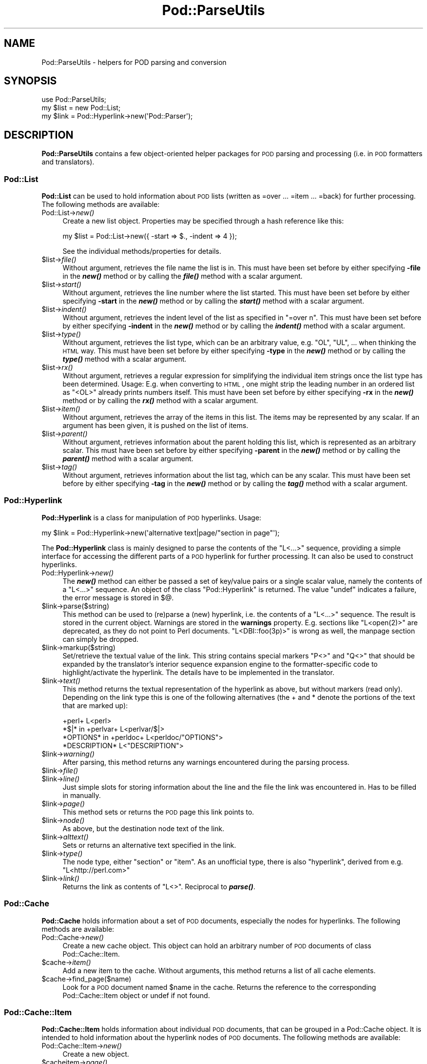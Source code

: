 .\" Automatically generated by Pod::Man 2.25 (Pod::Simple 3.20)
.\"
.\" Standard preamble:
.\" ========================================================================
.de Sp \" Vertical space (when we can't use .PP)
.if t .sp .5v
.if n .sp
..
.de Vb \" Begin verbatim text
.ft CW
.nf
.ne \\$1
..
.de Ve \" End verbatim text
.ft R
.fi
..
.\" Set up some character translations and predefined strings.  \*(-- will
.\" give an unbreakable dash, \*(PI will give pi, \*(L" will give a left
.\" double quote, and \*(R" will give a right double quote.  \*(C+ will
.\" give a nicer C++.  Capital omega is used to do unbreakable dashes and
.\" therefore won't be available.  \*(C` and \*(C' expand to `' in nroff,
.\" nothing in troff, for use with C<>.
.tr \(*W-
.ds C+ C\v'-.1v'\h'-1p'\s-2+\h'-1p'+\s0\v'.1v'\h'-1p'
.ie n \{\
.    ds -- \(*W-
.    ds PI pi
.    if (\n(.H=4u)&(1m=24u) .ds -- \(*W\h'-12u'\(*W\h'-12u'-\" diablo 10 pitch
.    if (\n(.H=4u)&(1m=20u) .ds -- \(*W\h'-12u'\(*W\h'-8u'-\"  diablo 12 pitch
.    ds L" ""
.    ds R" ""
.    ds C` ""
.    ds C' ""
'br\}
.el\{\
.    ds -- \|\(em\|
.    ds PI \(*p
.    ds L" ``
.    ds R" ''
'br\}
.\"
.\" Escape single quotes in literal strings from groff's Unicode transform.
.ie \n(.g .ds Aq \(aq
.el       .ds Aq '
.\"
.\" If the F register is turned on, we'll generate index entries on stderr for
.\" titles (.TH), headers (.SH), subsections (.SS), items (.Ip), and index
.\" entries marked with X<> in POD.  Of course, you'll have to process the
.\" output yourself in some meaningful fashion.
.ie \nF \{\
.    de IX
.    tm Index:\\$1\t\\n%\t"\\$2"
..
.    nr % 0
.    rr F
.\}
.el \{\
.    de IX
..
.\}
.\"
.\" Accent mark definitions (@(#)ms.acc 1.5 88/02/08 SMI; from UCB 4.2).
.\" Fear.  Run.  Save yourself.  No user-serviceable parts.
.    \" fudge factors for nroff and troff
.if n \{\
.    ds #H 0
.    ds #V .8m
.    ds #F .3m
.    ds #[ \f1
.    ds #] \fP
.\}
.if t \{\
.    ds #H ((1u-(\\\\n(.fu%2u))*.13m)
.    ds #V .6m
.    ds #F 0
.    ds #[ \&
.    ds #] \&
.\}
.    \" simple accents for nroff and troff
.if n \{\
.    ds ' \&
.    ds ` \&
.    ds ^ \&
.    ds , \&
.    ds ~ ~
.    ds /
.\}
.if t \{\
.    ds ' \\k:\h'-(\\n(.wu*8/10-\*(#H)'\'\h"|\\n:u"
.    ds ` \\k:\h'-(\\n(.wu*8/10-\*(#H)'\`\h'|\\n:u'
.    ds ^ \\k:\h'-(\\n(.wu*10/11-\*(#H)'^\h'|\\n:u'
.    ds , \\k:\h'-(\\n(.wu*8/10)',\h'|\\n:u'
.    ds ~ \\k:\h'-(\\n(.wu-\*(#H-.1m)'~\h'|\\n:u'
.    ds / \\k:\h'-(\\n(.wu*8/10-\*(#H)'\z\(sl\h'|\\n:u'
.\}
.    \" troff and (daisy-wheel) nroff accents
.ds : \\k:\h'-(\\n(.wu*8/10-\*(#H+.1m+\*(#F)'\v'-\*(#V'\z.\h'.2m+\*(#F'.\h'|\\n:u'\v'\*(#V'
.ds 8 \h'\*(#H'\(*b\h'-\*(#H'
.ds o \\k:\h'-(\\n(.wu+\w'\(de'u-\*(#H)/2u'\v'-.3n'\*(#[\z\(de\v'.3n'\h'|\\n:u'\*(#]
.ds d- \h'\*(#H'\(pd\h'-\w'~'u'\v'-.25m'\f2\(hy\fP\v'.25m'\h'-\*(#H'
.ds D- D\\k:\h'-\w'D'u'\v'-.11m'\z\(hy\v'.11m'\h'|\\n:u'
.ds th \*(#[\v'.3m'\s+1I\s-1\v'-.3m'\h'-(\w'I'u*2/3)'\s-1o\s+1\*(#]
.ds Th \*(#[\s+2I\s-2\h'-\w'I'u*3/5'\v'-.3m'o\v'.3m'\*(#]
.ds ae a\h'-(\w'a'u*4/10)'e
.ds Ae A\h'-(\w'A'u*4/10)'E
.    \" corrections for vroff
.if v .ds ~ \\k:\h'-(\\n(.wu*9/10-\*(#H)'\s-2\u~\d\s+2\h'|\\n:u'
.if v .ds ^ \\k:\h'-(\\n(.wu*10/11-\*(#H)'\v'-.4m'^\v'.4m'\h'|\\n:u'
.    \" for low resolution devices (crt and lpr)
.if \n(.H>23 .if \n(.V>19 \
\{\
.    ds : e
.    ds 8 ss
.    ds o a
.    ds d- d\h'-1'\(ga
.    ds D- D\h'-1'\(hy
.    ds th \o'bp'
.    ds Th \o'LP'
.    ds ae ae
.    ds Ae AE
.\}
.rm #[ #] #H #V #F C
.\" ========================================================================
.\"
.IX Title "Pod::ParseUtils 3"
.TH Pod::ParseUtils 3 "2012-02-19" "perl v5.16.3" "Perl Programmers Reference Guide"
.\" For nroff, turn off justification.  Always turn off hyphenation; it makes
.\" way too many mistakes in technical documents.
.if n .ad l
.nh
.SH "NAME"
Pod::ParseUtils \- helpers for POD parsing and conversion
.SH "SYNOPSIS"
.IX Header "SYNOPSIS"
.Vb 1
\&  use Pod::ParseUtils;
\&
\&  my $list = new Pod::List;
\&  my $link = Pod::Hyperlink\->new(\*(AqPod::Parser\*(Aq);
.Ve
.SH "DESCRIPTION"
.IX Header "DESCRIPTION"
\&\fBPod::ParseUtils\fR contains a few object-oriented helper packages for
\&\s-1POD\s0 parsing and processing (i.e. in \s-1POD\s0 formatters and translators).
.SS "Pod::List"
.IX Subsection "Pod::List"
\&\fBPod::List\fR can be used to hold information about \s-1POD\s0 lists
(written as =over ... =item ... =back) for further processing.
The following methods are available:
.IP "Pod::List\->\fInew()\fR" 4
.IX Item "Pod::List->new()"
Create a new list object. Properties may be specified through a hash
reference like this:
.Sp
.Vb 1
\&  my $list = Pod::List\->new({ \-start => $., \-indent => 4 });
.Ve
.Sp
See the individual methods/properties for details.
.ie n .IP "$list\->\fIfile()\fR" 4
.el .IP "\f(CW$list\fR\->\fIfile()\fR" 4
.IX Item "$list->file()"
Without argument, retrieves the file name the list is in. This must
have been set before by either specifying \fB\-file\fR in the \fB\f(BInew()\fB\fR
method or by calling the \fB\f(BIfile()\fB\fR method with a scalar argument.
.ie n .IP "$list\->\fIstart()\fR" 4
.el .IP "\f(CW$list\fR\->\fIstart()\fR" 4
.IX Item "$list->start()"
Without argument, retrieves the line number where the list started.
This must have been set before by either specifying \fB\-start\fR in the
\&\fB\f(BInew()\fB\fR method or by calling the \fB\f(BIstart()\fB\fR method with a scalar
argument.
.ie n .IP "$list\->\fIindent()\fR" 4
.el .IP "\f(CW$list\fR\->\fIindent()\fR" 4
.IX Item "$list->indent()"
Without argument, retrieves the indent level of the list as specified
in \f(CW\*(C`=over n\*(C'\fR. This must have been set before by either specifying
\&\fB\-indent\fR in the \fB\f(BInew()\fB\fR method or by calling the \fB\f(BIindent()\fB\fR method
with a scalar argument.
.ie n .IP "$list\->\fItype()\fR" 4
.el .IP "\f(CW$list\fR\->\fItype()\fR" 4
.IX Item "$list->type()"
Without argument, retrieves the list type, which can be an arbitrary value,
e.g. \f(CW\*(C`OL\*(C'\fR, \f(CW\*(C`UL\*(C'\fR, ... when thinking the \s-1HTML\s0 way.
This must have been set before by either specifying
\&\fB\-type\fR in the \fB\f(BInew()\fB\fR method or by calling the \fB\f(BItype()\fB\fR method
with a scalar argument.
.ie n .IP "$list\->\fIrx()\fR" 4
.el .IP "\f(CW$list\fR\->\fIrx()\fR" 4
.IX Item "$list->rx()"
Without argument, retrieves a regular expression for simplifying the 
individual item strings once the list type has been determined. Usage:
E.g. when converting to \s-1HTML\s0, one might strip the leading number in
an ordered list as \f(CW\*(C`<OL>\*(C'\fR already prints numbers itself.
This must have been set before by either specifying
\&\fB\-rx\fR in the \fB\f(BInew()\fB\fR method or by calling the \fB\f(BIrx()\fB\fR method
with a scalar argument.
.ie n .IP "$list\->\fIitem()\fR" 4
.el .IP "\f(CW$list\fR\->\fIitem()\fR" 4
.IX Item "$list->item()"
Without argument, retrieves the array of the items in this list.
The items may be represented by any scalar.
If an argument has been given, it is pushed on the list of items.
.ie n .IP "$list\->\fIparent()\fR" 4
.el .IP "\f(CW$list\fR\->\fIparent()\fR" 4
.IX Item "$list->parent()"
Without argument, retrieves information about the parent holding this
list, which is represented as an arbitrary scalar.
This must have been set before by either specifying
\&\fB\-parent\fR in the \fB\f(BInew()\fB\fR method or by calling the \fB\f(BIparent()\fB\fR method
with a scalar argument.
.ie n .IP "$list\->\fItag()\fR" 4
.el .IP "\f(CW$list\fR\->\fItag()\fR" 4
.IX Item "$list->tag()"
Without argument, retrieves information about the list tag, which can be
any scalar.
This must have been set before by either specifying
\&\fB\-tag\fR in the \fB\f(BInew()\fB\fR method or by calling the \fB\f(BItag()\fB\fR method
with a scalar argument.
.SS "Pod::Hyperlink"
.IX Subsection "Pod::Hyperlink"
\&\fBPod::Hyperlink\fR is a class for manipulation of \s-1POD\s0 hyperlinks. Usage:
.PP
.Vb 1
\&  my $link = Pod::Hyperlink\->new(\*(Aqalternative text|page/"section in page"\*(Aq);
.Ve
.PP
The \fBPod::Hyperlink\fR class is mainly designed to parse the contents of the
\&\f(CW\*(C`L<...>\*(C'\fR sequence, providing a simple interface for accessing the
different parts of a \s-1POD\s0 hyperlink for further processing. It can also be
used to construct hyperlinks.
.IP "Pod::Hyperlink\->\fInew()\fR" 4
.IX Item "Pod::Hyperlink->new()"
The \fB\f(BInew()\fB\fR method can either be passed a set of key/value pairs or a single
scalar value, namely the contents of a \f(CW\*(C`L<...>\*(C'\fR sequence. An object
of the class \f(CW\*(C`Pod::Hyperlink\*(C'\fR is returned. The value \f(CW\*(C`undef\*(C'\fR indicates a
failure, the error message is stored in \f(CW$@\fR.
.ie n .IP "$link\->parse($string)" 4
.el .IP "\f(CW$link\fR\->parse($string)" 4
.IX Item "$link->parse($string)"
This method can be used to (re)parse a (new) hyperlink, i.e. the contents
of a \f(CW\*(C`L<...>\*(C'\fR sequence. The result is stored in the current object.
Warnings are stored in the \fBwarnings\fR property.
E.g. sections like \f(CW\*(C`L<open(2)>\*(C'\fR are deprecated, as they do not point
to Perl documents. \f(CW\*(C`L<DBI::foo(3p)>\*(C'\fR is wrong as well, the manpage
section can simply be dropped.
.ie n .IP "$link\->markup($string)" 4
.el .IP "\f(CW$link\fR\->markup($string)" 4
.IX Item "$link->markup($string)"
Set/retrieve the textual value of the link. This string contains special
markers \f(CW\*(C`P<>\*(C'\fR and \f(CW\*(C`Q<>\*(C'\fR that should be expanded by the
translator's interior sequence expansion engine to the
formatter-specific code to highlight/activate the hyperlink. The details
have to be implemented in the translator.
.ie n .IP "$link\->\fItext()\fR" 4
.el .IP "\f(CW$link\fR\->\fItext()\fR" 4
.IX Item "$link->text()"
This method returns the textual representation of the hyperlink as above,
but without markers (read only). Depending on the link type this is one of
the following alternatives (the + and * denote the portions of the text
that are marked up):
.Sp
.Vb 4
\&  +perl+                    L<perl>
\&  *$|* in +perlvar+         L<perlvar/$|>
\&  *OPTIONS* in +perldoc+    L<perldoc/"OPTIONS">
\&  *DESCRIPTION*             L<"DESCRIPTION">
.Ve
.ie n .IP "$link\->\fIwarning()\fR" 4
.el .IP "\f(CW$link\fR\->\fIwarning()\fR" 4
.IX Item "$link->warning()"
After parsing, this method returns any warnings encountered during the
parsing process.
.ie n .IP "$link\->\fIfile()\fR" 4
.el .IP "\f(CW$link\fR\->\fIfile()\fR" 4
.IX Item "$link->file()"
.PD 0
.ie n .IP "$link\->\fIline()\fR" 4
.el .IP "\f(CW$link\fR\->\fIline()\fR" 4
.IX Item "$link->line()"
.PD
Just simple slots for storing information about the line and the file
the link was encountered in. Has to be filled in manually.
.ie n .IP "$link\->\fIpage()\fR" 4
.el .IP "\f(CW$link\fR\->\fIpage()\fR" 4
.IX Item "$link->page()"
This method sets or returns the \s-1POD\s0 page this link points to.
.ie n .IP "$link\->\fInode()\fR" 4
.el .IP "\f(CW$link\fR\->\fInode()\fR" 4
.IX Item "$link->node()"
As above, but the destination node text of the link.
.ie n .IP "$link\->\fIalttext()\fR" 4
.el .IP "\f(CW$link\fR\->\fIalttext()\fR" 4
.IX Item "$link->alttext()"
Sets or returns an alternative text specified in the link.
.ie n .IP "$link\->\fItype()\fR" 4
.el .IP "\f(CW$link\fR\->\fItype()\fR" 4
.IX Item "$link->type()"
The node type, either \f(CW\*(C`section\*(C'\fR or \f(CW\*(C`item\*(C'\fR. As an unofficial type,
there is also \f(CW\*(C`hyperlink\*(C'\fR, derived from e.g. \f(CW\*(C`L<http://perl.com>\*(C'\fR
.ie n .IP "$link\->\fIlink()\fR" 4
.el .IP "\f(CW$link\fR\->\fIlink()\fR" 4
.IX Item "$link->link()"
Returns the link as contents of \f(CW\*(C`L<>\*(C'\fR. Reciprocal to \fB\f(BIparse()\fB\fR.
.SS "Pod::Cache"
.IX Subsection "Pod::Cache"
\&\fBPod::Cache\fR holds information about a set of \s-1POD\s0 documents,
especially the nodes for hyperlinks.
The following methods are available:
.IP "Pod::Cache\->\fInew()\fR" 4
.IX Item "Pod::Cache->new()"
Create a new cache object. This object can hold an arbitrary number of
\&\s-1POD\s0 documents of class Pod::Cache::Item.
.ie n .IP "$cache\->\fIitem()\fR" 4
.el .IP "\f(CW$cache\fR\->\fIitem()\fR" 4
.IX Item "$cache->item()"
Add a new item to the cache. Without arguments, this method returns a
list of all cache elements.
.ie n .IP "$cache\->find_page($name)" 4
.el .IP "\f(CW$cache\fR\->find_page($name)" 4
.IX Item "$cache->find_page($name)"
Look for a \s-1POD\s0 document named \f(CW$name\fR in the cache. Returns the
reference to the corresponding Pod::Cache::Item object or undef if
not found.
.SS "Pod::Cache::Item"
.IX Subsection "Pod::Cache::Item"
\&\fBPod::Cache::Item\fR holds information about individual \s-1POD\s0 documents,
that can be grouped in a Pod::Cache object.
It is intended to hold information about the hyperlink nodes of \s-1POD\s0
documents.
The following methods are available:
.IP "Pod::Cache::Item\->\fInew()\fR" 4
.IX Item "Pod::Cache::Item->new()"
Create a new object.
.ie n .IP "$cacheitem\->\fIpage()\fR" 4
.el .IP "\f(CW$cacheitem\fR\->\fIpage()\fR" 4
.IX Item "$cacheitem->page()"
Set/retrieve the \s-1POD\s0 document name (e.g. \*(L"Pod::Parser\*(R").
.ie n .IP "$cacheitem\->\fIdescription()\fR" 4
.el .IP "\f(CW$cacheitem\fR\->\fIdescription()\fR" 4
.IX Item "$cacheitem->description()"
Set/retrieve the \s-1POD\s0 short description as found in the \f(CW\*(C`=head1 NAME\*(C'\fR
section.
.ie n .IP "$cacheitem\->\fIpath()\fR" 4
.el .IP "\f(CW$cacheitem\fR\->\fIpath()\fR" 4
.IX Item "$cacheitem->path()"
Set/retrieve the \s-1POD\s0 file storage path.
.ie n .IP "$cacheitem\->\fIfile()\fR" 4
.el .IP "\f(CW$cacheitem\fR\->\fIfile()\fR" 4
.IX Item "$cacheitem->file()"
Set/retrieve the \s-1POD\s0 file name.
.ie n .IP "$cacheitem\->\fInodes()\fR" 4
.el .IP "\f(CW$cacheitem\fR\->\fInodes()\fR" 4
.IX Item "$cacheitem->nodes()"
Add a node (or a list of nodes) to the document's node list. Note that
the order is kept, i.e. start with the first node and end with the last.
If no argument is given, the current list of nodes is returned in the
same order the nodes have been added.
A node can be any scalar, but usually is a pair of node string and
unique id for the \f(CW\*(C`find_node\*(C'\fR method to work correctly.
.ie n .IP "$cacheitem\->find_node($name)" 4
.el .IP "\f(CW$cacheitem\fR\->find_node($name)" 4
.IX Item "$cacheitem->find_node($name)"
Look for a node or index entry named \f(CW$name\fR in the object.
Returns the unique id of the node (i.e. the second element of the array
stored in the node array) or undef if not found.
.ie n .IP "$cacheitem\->\fIidx()\fR" 4
.el .IP "\f(CW$cacheitem\fR\->\fIidx()\fR" 4
.IX Item "$cacheitem->idx()"
Add an index entry (or a list of them) to the document's index list. Note that
the order is kept, i.e. start with the first node and end with the last.
If no argument is given, the current list of index entries is returned in the
same order the entries have been added.
An index entry can be any scalar, but usually is a pair of string and
unique id.
.SH "AUTHOR"
.IX Header "AUTHOR"
Please report bugs using <http://rt.cpan.org>.
.PP
Marek Rouchal <marekr@cpan.org>, borrowing
a lot of things from pod2man and pod2roff as well as other \s-1POD\s0
processing tools by Tom Christiansen, Brad Appleton and Russ Allbery.
.PP
\&\fBPod::ParseUtils\fR is part of the Pod::Parser distribution.
.SH "SEE ALSO"
.IX Header "SEE ALSO"
pod2man, pod2roff, Pod::Parser, Pod::Checker,
pod2html
